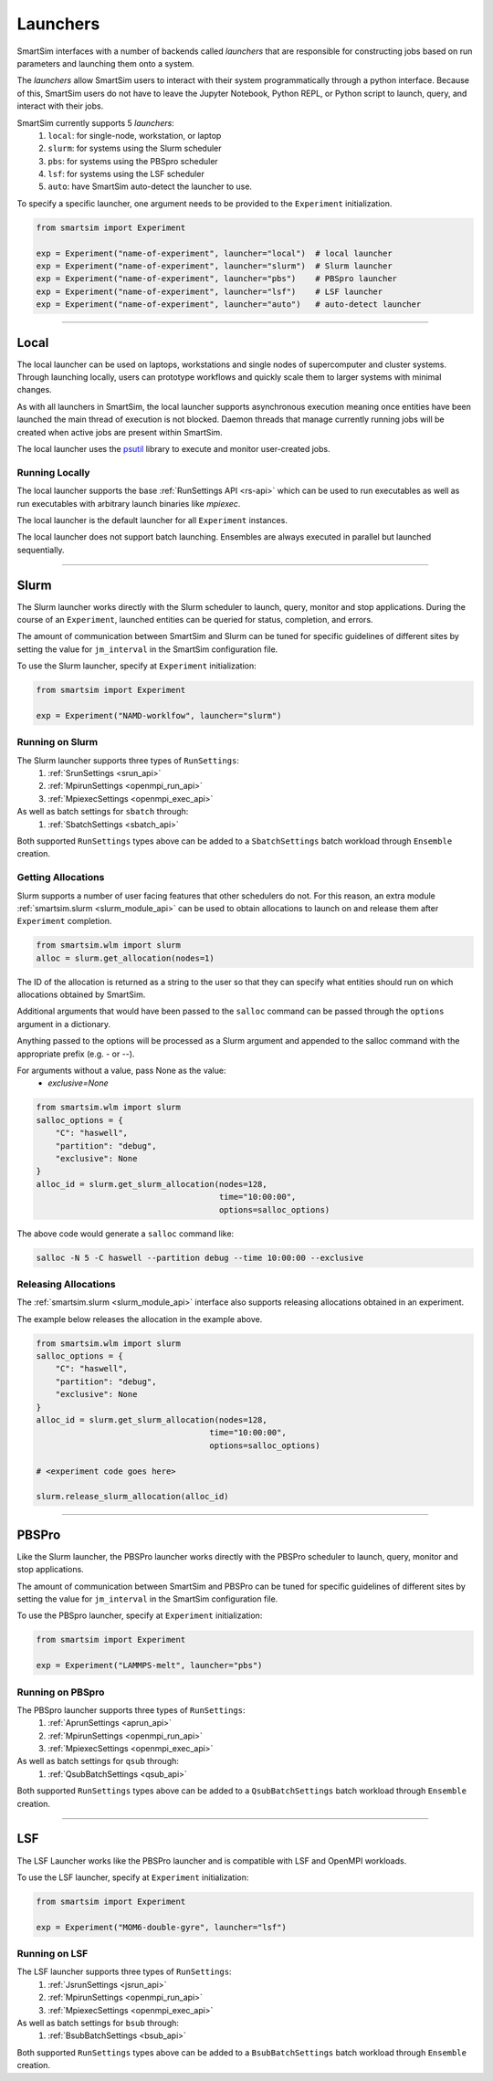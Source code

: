 
*********
Launchers
*********

SmartSim interfaces with a number of backends called `launchers` that
are responsible for constructing jobs based on run parameters and
launching them onto a system.

The `launchers` allow SmartSim users to interact with their system
programmatically through a python interface.
Because of this, SmartSim users do not have to leave the Jupyter Notebook,
Python REPL, or Python script to launch, query, and interact with their jobs.

SmartSim currently supports 5 `launchers`:
  1. ``local``: for single-node, workstation, or laptop
  2. ``slurm``: for systems using the Slurm scheduler
  3. ``pbs``: for systems using the PBSpro scheduler
  4. ``lsf``: for systems using the LSF scheduler
  5. ``auto``: have SmartSim auto-detect the launcher to use.

To specify a specific launcher, one argument needs to be provided
to the ``Experiment`` initialization.

.. code-block:: python

    from smartsim import Experiment

    exp = Experiment("name-of-experiment", launcher="local")  # local launcher
    exp = Experiment("name-of-experiment", launcher="slurm")  # Slurm launcher
    exp = Experiment("name-of-experiment", launcher="pbs")    # PBSpro launcher
    exp = Experiment("name-of-experiment", launcher="lsf")    # LSF launcher
    exp = Experiment("name-of-experiment", launcher="auto")   # auto-detect launcher

-------------------------------------------------------------------------

Local
=====


The local launcher can be used on laptops, workstations and single
nodes of supercomputer and cluster systems. Through
launching locally, users can prototype workflows and quickly scale
them to larger systems with minimal changes.

As with all launchers in SmartSim, the local launcher supports
asynchronous execution meaning once entities have been launched
the main thread of execution is not blocked. Daemon threads
that manage currently running jobs will be created when active
jobs are present within SmartSim.

.. _psutil: https://github.com/giampaolo/psutil

The local launcher uses the `psutil`_ library to execute and monitor
user-created jobs.


Running Locally
---------------

The local launcher supports the base :ref:`RunSettings API <rs-api>`
which can be used to run executables as well as run executables
with arbitrary launch binaries like `mpiexec`.

The local launcher is the default launcher for all ``Experiment``
instances.

The local launcher does not support batch launching. Ensembles
are always executed in parallel but launched sequentially.

----------------------------------------------------------------------

Slurm
=====

The Slurm launcher works directly with the Slurm scheduler to launch, query,
monitor and stop applications. During the course of an ``Experiment``,
launched entities can be queried for status, completion, and errors.

The amount of communication between SmartSim and Slurm can be tuned
for specific guidelines of different sites by setting the
value for ``jm_interval`` in the SmartSim configuration file.

To use the Slurm launcher, specify at ``Experiment`` initialization:

.. code-block:: python

    from smartsim import Experiment

    exp = Experiment("NAMD-worklfow", launcher="slurm")


Running on Slurm
----------------

The Slurm launcher supports three types of ``RunSettings``:
  1. :ref:`SrunSettings <srun_api>`
  2. :ref:`MpirunSettings <openmpi_run_api>`
  3. :ref:`MpiexecSettings <openmpi_exec_api>`

As well as batch settings for ``sbatch`` through:
  1. :ref:`SbatchSettings <sbatch_api>`


Both supported ``RunSettings`` types above can be added
to a ``SbatchSettings`` batch workload through ``Ensemble``
creation.


Getting Allocations
-------------------

Slurm supports a number of user facing features that other schedulers
do not. For this reason, an extra module :ref:`smartsim.slurm <slurm_module_api>` can be
used to obtain allocations to launch on and release them after
``Experiment`` completion.

.. code-block:: python

    from smartsim.wlm import slurm
    alloc = slurm.get_allocation(nodes=1)

The ID of the allocation is returned as a string to the user so that
they can specify what entities should run on which allocations
obtained by SmartSim.

Additional arguments that would have been passed to the ``salloc``
command can be passed through the ``options`` argument in a dictionary.

Anything passed to the options will be processed as a Slurm
argument and appended to the salloc command with the appropriate
prefix (e.g. `-` or `--`).

For arguments without a value, pass None as the value:
    - `exclusive=None`

.. code-block:: python

    from smartsim.wlm import slurm
    salloc_options = {
        "C": "haswell",
        "partition": "debug",
        "exclusive": None
    }
    alloc_id = slurm.get_slurm_allocation(nodes=128,
                                          time="10:00:00",
                                          options=salloc_options)

The above code would generate a ``salloc`` command like:

.. code-block:: bash

    salloc -N 5 -C haswell --partition debug --time 10:00:00 --exclusive



Releasing Allocations
---------------------

The :ref:`smartsim.slurm <slurm_module_api>` interface
also supports releasing allocations obtained in an experiment.

The example below releases the allocation in the example above.

.. code-block:: python

    from smartsim.wlm import slurm
    salloc_options = {
        "C": "haswell",
        "partition": "debug",
        "exclusive": None
    }
    alloc_id = slurm.get_slurm_allocation(nodes=128,
                                        time="10:00:00",
                                        options=salloc_options)

    # <experiment code goes here>

    slurm.release_slurm_allocation(alloc_id)

-------------------------------------------------------------------

PBSPro
======

Like the Slurm launcher, the PBSPro launcher works directly with the PBSPro
scheduler to launch, query, monitor and stop applications.

The amount of communication between SmartSim and PBSPro can be tuned
for specific guidelines of different sites by setting the
value for ``jm_interval`` in the SmartSim configuration file.

To use the PBSpro launcher, specify at ``Experiment`` initialization:

.. code-block:: python

    from smartsim import Experiment

    exp = Experiment("LAMMPS-melt", launcher="pbs")



Running on PBSpro
-----------------

The PBSpro launcher supports three types of ``RunSettings``:
  1. :ref:`AprunSettings <aprun_api>`
  2. :ref:`MpirunSettings <openmpi_run_api>`
  3. :ref:`MpiexecSettings <openmpi_exec_api>`

As well as batch settings for ``qsub`` through:
  1. :ref:`QsubBatchSettings <qsub_api>`

Both supported ``RunSettings`` types above can be added
to a ``QsubBatchSettings`` batch workload through ``Ensemble``
creation.

---------------------------------------------------------------------

LSF
===

The LSF Launcher works like the PBSPro launcher and
is compatible with LSF and OpenMPI workloads.

To use the LSF launcher, specify at ``Experiment`` initialization:

.. code-block:: python

    from smartsim import Experiment

    exp = Experiment("MOM6-double-gyre", launcher="lsf")


Running on LSF
--------------

The LSF launcher supports three types of ``RunSettings``:
  1. :ref:`JsrunSettings <jsrun_api>`
  2. :ref:`MpirunSettings <openmpi_run_api>`
  3. :ref:`MpiexecSettings <openmpi_exec_api>`

As well as batch settings for ``bsub`` through:
  1. :ref:`BsubBatchSettings <bsub_api>`

Both supported ``RunSettings`` types above can be added
to a ``BsubBatchSettings`` batch workload through ``Ensemble``
creation.
